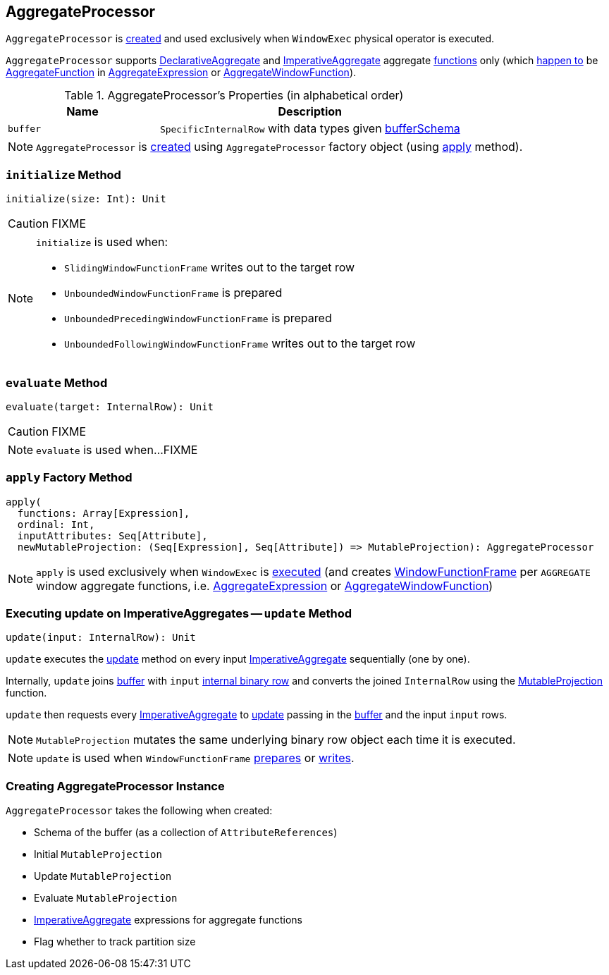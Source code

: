 == [[AggregateProcessor]] AggregateProcessor

`AggregateProcessor` is <<apply, created>> and used exclusively when `WindowExec` physical operator is executed.

`AggregateProcessor` supports link:spark-sql-Expression-DeclarativeAggregate.adoc[DeclarativeAggregate] and link:spark-sql-Expression-ImperativeAggregate.adoc[ImperativeAggregate] aggregate <<functions, functions>> only (which link:spark-sql-SparkPlan-WindowExec.adoc#windowFrameExpressionFactoryPairs[happen to] be link:spark-sql-Expression-AggregateFunction.adoc[AggregateFunction] in link:spark-sql-Expression-AggregateExpression.adoc[AggregateExpression] or link:spark-sql-Expression-AggregateWindowFunction.adoc[AggregateWindowFunction]).

[[properties]]
.AggregateProcessor's Properties (in alphabetical order)
[cols="1,2",options="header",width="100%"]
|===
| Name
| Description

| [[buffer]] `buffer`
| `SpecificInternalRow` with data types given <<bufferSchema, bufferSchema>>
|===

NOTE: `AggregateProcessor` is <<creating-instance, created>> using `AggregateProcessor` factory object (using <<apply, apply>> method).

=== [[initialize]] `initialize` Method

[source, scala]
----
initialize(size: Int): Unit
----

CAUTION: FIXME

[NOTE]
====
`initialize` is used when:

* `SlidingWindowFunctionFrame` writes out to the target row
* `UnboundedWindowFunctionFrame` is prepared
* `UnboundedPrecedingWindowFunctionFrame` is prepared
* `UnboundedFollowingWindowFunctionFrame` writes out to the target row
====

=== [[evaluate]] `evaluate` Method

[source, scala]
----
evaluate(target: InternalRow): Unit
----

CAUTION: FIXME

NOTE: `evaluate` is used when...FIXME

=== [[apply]][[functions]] `apply` Factory Method

[source, scala]
----
apply(
  functions: Array[Expression],
  ordinal: Int,
  inputAttributes: Seq[Attribute],
  newMutableProjection: (Seq[Expression], Seq[Attribute]) => MutableProjection): AggregateProcessor
----

NOTE: `apply` is used exclusively when `WindowExec` is link:spark-sql-SparkPlan-WindowExec.adoc#doExecute[executed] (and creates link:spark-sql-WindowFunctionFrame.adoc[WindowFunctionFrame] per `AGGREGATE` window aggregate functions, i.e. link:spark-sql-Expression-AggregateExpression.adoc[AggregateExpression] or link:spark-sql-Expression-AggregateWindowFunction.adoc[AggregateWindowFunction])

=== [[update]] Executing update on ImperativeAggregates -- `update` Method

[source, scala]
----
update(input: InternalRow): Unit
----

`update` executes the link:spark-sql-Expression-ImperativeAggregate.adoc#update[update] method on every input <<imperatives, ImperativeAggregate>> sequentially (one by one).

Internally, `update` joins <<buffer, buffer>> with `input` link:spark-sql-InternalRow.adoc[internal binary row] and converts the joined `InternalRow` using the <<updateProjection, MutableProjection>> function.

`update` then requests every <<imperatives, ImperativeAggregate>> to  link:spark-sql-Expression-ImperativeAggregate.adoc#update[update] passing in the <<buffer, buffer>> and the input `input` rows.

NOTE: `MutableProjection` mutates the same underlying binary row object each time it is executed.

NOTE: `update` is used when `WindowFunctionFrame` link:spark-sql-WindowFunctionFrame.adoc#prepare[prepares] or link:spark-sql-WindowFunctionFrame.adoc#write[writes].

=== [[creating-instance]] Creating AggregateProcessor Instance

`AggregateProcessor` takes the following when created:

* [[bufferSchema]] Schema of the buffer (as a collection of `AttributeReferences`)
* [[initialProjection]] Initial `MutableProjection`
* [[updateProjection]] Update `MutableProjection`
* [[evaluateProjection]] Evaluate `MutableProjection`
* [[imperatives]] link:spark-sql-Expression-ImperativeAggregate.adoc[ImperativeAggregate] expressions for aggregate functions
* [[trackPartitionSize]] Flag whether to track partition size

